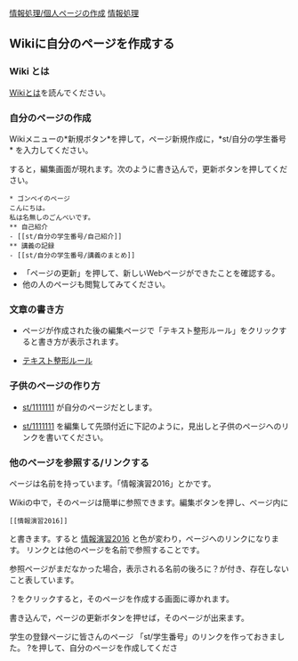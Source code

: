[[./情報処理_個人ページの作成.org][情報処理/個人ページの作成]]
[[./情報処理.org][情報処理]]

** Wikiに自分のページを作成する

*** Wiki とは

[[./Wikiとは.org][Wikiとは]]を読んでください。

*** 自分のページの作成

Wikiメニューの*新規ボタン*を押して，ページ新規作成に，*st/自分の学生番号*
を入力してください。

すると，編集画面が現れます。次のように書き込んで，更新ボタンを押してください。

#+BEGIN_EXAMPLE
    * ゴンベイのページ
    こんにちは。
    私は名無しのごんべいです。
    ** 自己紹介
    - [[st/自分の学生番号/自己紹介]]
    ** 講義の記録
    - [[st/自分の学生番号/講義のまとめ]]
#+END_EXAMPLE

-  「ページの更新」を押して、新しいWebページができたことを確認する。
-  他の人のページも閲覧してみてください。

*** 文章の書き方

-  ページが作成された後の編集ページで「テキスト整形ルール」をクリックすると書き方が表示されます。

-  [[./テキスト整形ルール.org][テキスト整形ルール]]

*** 子供のページの作り方

-  [[./st_1111111.org][st/1111111]]
   が自分のページだとします。

-  [[./st_1111111.org][st/1111111]]
   を編集して先頭付近に下記のように，見出しと子供のページヘのリンクを書いてください。

*** 他のページを参照する/リンクする

ページは名前を持っています。「情報演習2016」とかです。

Wikiの中で，そのページは簡単に参照できます。編集ボタンを押し、ページ内に

#+BEGIN_EXAMPLE
    [[情報演習2016]] 
#+END_EXAMPLE

と書きます。すると
[[./情報演習2016.org][情報演習2016]]
と色が変わり，ページヘのリンクになります。
リンクとは他のページを名前で参照することです。

参照ページがまだなかった場合，表示される名前の後ろに？が付き、存在しないこと表しています。

？をクリックすると，そのページを作成する画面に導かれます。

書き込んで，ページの更新ボタンを押せば，そのページが出来ます。

学生の登録ページに皆さんのページ
「st/学生番号」のリンクを作っておきました。
?を押して、自分のページを作成してくださ
